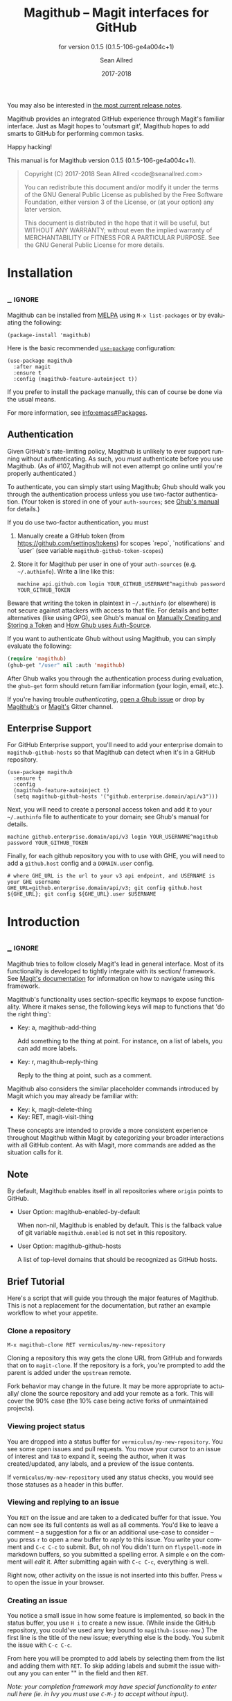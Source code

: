 #+TITLE: Magithub -- Magit interfaces for GitHub
#+AUTHOR: Sean Allred
#+EMAIL: code@seanallred.com
#+DATE: 2017-2018
#+LANGUAGE: en

#+TEXINFO_DIR_CATEGORY: Emacs
#+TEXINFO_DIR_TITLE: Magithub: (magithub).
#+TEXINFO_DIR_DESC: Magit interfaces for GitHub
#+SUBTITLE: for version 0.1.5 (0.1.5-106-ge4a004c+1)
#+BIND: ox-texinfo+-before-export-hook ox-texinfo+-update-version-strings

#+TEXINFO_DEFFN: t
#+OPTIONS: H:4 num:4 toc:2

You may also be interested in [[https://github.com/vermiculus/magithub/tree/master/RelNotes][the most current release notes]].

Magithub provides an integrated GitHub experience through Magit's familiar
interface.  Just as Magit hopes to 'outsmart git', Magithub hopes to add
smarts to GitHub for performing common tasks.

Happy hacking!

#+TEXINFO: @noindent
This manual is for Magithub version 0.1.5 (0.1.5-106-ge4a004c+1).

#+BEGIN_QUOTE
Copyright (C) 2017-2018 Sean Allred <code@seanallred.com>

You can redistribute this document and/or modify it under the terms
of the GNU General Public License as published by the Free Software
Foundation, either version 3 of the License, or (at your option) any
later version.

This document is distributed in the hope that it will be useful,
but WITHOUT ANY WARRANTY; without even the implied warranty of
MERCHANTABILITY or FITNESS FOR A PARTICULAR PURPOSE.  See the GNU
General Public License for more details.
#+END_QUOTE

* Installation
** _ :ignore:

Magithub can be installed from [[http://melpa.milkbox.net/#/magithub][MELPA]] using =M-x list-packages= or by
evaluating the following:

#+BEGIN_SRC elisp
  (package-install 'magithub)
#+END_SRC

Here is the basic recommended [[https://github.com/jwiegley/use-package][=use-package=]] configuration:

#+BEGIN_SRC elisp
  (use-package magithub
    :after magit
    :ensure t
    :config (magithub-feature-autoinject t))
#+END_SRC

If you prefer to install the package manually, this can of course be done
via the usual means.

For more information, see [[info:emacs#Packages]].

** Authentication

Given GitHub's rate-limiting policy, Magithub is unlikely to ever support
running without authenticating.  As such, you /must/ authenticate before you
use Magithub.  (As of #107, Magithub will not even attempt go online until
you're properly authenticated.)

To authenticate, you can simply start using Magithub; Ghub should walk you
through the authentication process unless you use two-factor authentication.
(Your token is stored in one of your ~auth-sources~; see [[https://magit.vc/manual/ghub/How-Ghub-uses-Auth_002dSource.html#How-Ghub-uses-Auth_002dSource][Ghub's manual]] for
details.)

If you do use two-factor authentication, you must

1. Manually create a GitHub token (from https://github.com/settings/tokens)
   for scopes `repo`, `notifications` and `user` (see variable
   ~magithub-github-token-scopes~)
2. Store it for Magithub per user in one of your ~auth-sources~
   (e.g. =~/.authinfo=).  Write a line like this:

   #+BEGIN_EXAMPLE
   machine api.github.com login YOUR_GITHUB_USERNAME^magithub password YOUR_GITHUB_TOKEN
   #+END_EXAMPLE

Beware that writing the token in plaintext in =~/.authinfo= (or elsewhere) is
not secure against attackers with access to that file.  For details and
better alternatives (like using GPG), see Ghub's manual on [[https://magit.vc/manual/ghub/Manually-Creating-and-Storing-a-Token.html#Manually-Creating-and-Storing-a-Token][Manually Creating
and Storing a Token]] and [[https://magit.vc/manual/ghub/How-Ghub-uses-Auth_002dSource.html#How-Ghub-uses-Auth_002dSource][How Ghub uses Auth-Source]].

If you want to authenticate Ghub without using Magithub, you can simply
evaluate the following:

#+BEGIN_SRC emacs-lisp
  (require 'magithub)
  (ghub-get "/user" nil :auth 'magithub)
#+END_SRC

After Ghub walks you through the authentication process during evaluation,
the ~ghub-get~ form should return familiar information (your login, email,
etc.).

If you're having trouble /authenticating/, [[https://github.com/magit/ghub/issues/new][open a Ghub issue]] or drop by
[[https://gitter.im/vermiculus/magithub][Magithub's]] or [[https://gitter.im/magit/magit][Magit's]] Gitter channel.

** Enterprise Support

For GitHub Enterprise support, you'll need to add your enterprise domain to
~magithub-github-hosts~ so that Magithub can detect when it's in a GitHub
repository.

#+BEGIN_SRC elisp
  (use-package magithub
    :ensure t
    :config
    (magithub-feature-autoinject t)
    (setq magithub-github-hosts '("github.enterprise.domain/api/v3")))
#+END_SRC

Next, you will need to create a personal access token and add it to
your =~/.authinfo= file to authenticate to your domain; see Ghub's
manual for details.

#+BEGIN_EXAMPLE
machine github.enterprise.domain/api/v3 login YOUR_USERNAME^magithub password YOUR_GITHUB_TOKEN
#+END_EXAMPLE

Finally, for each github repository you with to use with GHE, you will
need to add a ~github.host~ config and a ~DOMAIN.user~ config.

#+BEGIN_SRC shell
  # where GHE_URL is the url to your v3 api endpoint, and USERNAME is your GHE username
  GHE_URL=github.enterprise.domain/api/v3; git config github.host ${GHE_URL}; git config ${GHE_URL}.user $USERNAME
#+END_SRC

* Introduction
** _ :ignore:

Magithub tries to follow closely Magit's lead in general interface.  Most of
its functionality is developed to tightly integrate with its section/
framework.  See [[https://magit.vc/manual/magit/Sections.html#Sections][Magit's documentation]] for information on how to navigate
using this framework.

Magithub's functionality uses section-specific keymaps to expose
functionality.  Where it makes sense, the following keys will map to
functions that 'do the right thing':

- Key: a, magithub-add-thing

  Add something to the thing at point.  For instance, on a list of labels,
  you can add more labels.

- Key: r, magithub-reply-thing

  Reply to the thing at point, such as a comment.

Magithub also considers the similar placeholder commands introduced by Magit
which you may already be familiar with:

- Key: k, magit-delete-thing
- Key: RET, magit-visit-thing

These concepts are intended to provide a more consistent experience
throughout Magithub within Magit by categorizing your broader interactions
with all GitHub content.  As with Magit, more commands are added as the
situation calls for it.

** Note

By default, Magithub enables itself in all repositories where =origin= points
to GitHub.

- User Option: magithub-enabled-by-default

  When non-nil, Magithub is enabled by default.  This is the fallback value
  of git variable =magithub.enabled= is not set in this repository.

- User Option: magithub-github-hosts

  A list of top-level domains that should be recognized as GitHub hosts.

** Brief Tutorial

Here's a script that will guide you through the major features of Magithub.
This is not a replacement for the documentation, but rather an example
workflow to whet your appetite.

*** Clone a repository
#+BEGIN_EXAMPLE
M-x magithub-clone RET vermiculus/my-new-repository
#+END_EXAMPLE
Cloning a repository this way gets the clone URL from GitHub and forwards
that on to ~magit-clone~.  If the repository is a fork, you're prompted to add
the parent is added under the =upstream= remote.

Fork behavior may change in the future.  It may be more appropriate to
actually/ clone the source repository and add your remote as a fork.  This
will cover the 90% case (the 10% case being active forks of unmaintained
projects).

*** Viewing project status
You are dropped into a status buffer for =vermiculus/my-new-repository=.  You
see some open issues and pull requests.  You move your cursor to an issue of
interest and =TAB= to expand it, seeing the author, when it was
created/updated, any labels, and a preview of the issue contents.

If =vermiculus/my-new-repository= used any status checks, you would see those
statuses as a header in this buffer.

*** Viewing and replying to an issue
You =RET= on the issue and are taken to a dedicated buffer for that issue.
You can now see its full contents as well as all comments.  You'd like to
leave a comment -- a suggestion for a fix or an additional use-case to
consider -- you press =r= to open a new buffer to /reply/ to this issue.  You
write your comment and =C-c C-c= to submit.  But, oh no!  You didn't turn on
=flyspell-mode= in markdown buffers, so you submitted a spelling error.  A
simple =e= on the comment will /edit/ it.  After submitting again with =C-c C-c=,
everything is well.

Right now, other activity on the issue is not inserted into this buffer.
Press =w= to open the issue in your browser.

*** Creating an issue
You notice a small issue in how some feature is implemented, so back in the
status buffer, you use =H i= to create a new issue.  (While inside the GitHub
repository, you could've used any key bound to ~magithub-issue-new~.)  The
first line is the title of the new issue; everything else is the body.  You
submit the issue with =C-c C-c=.

From here you will be prompted to add labels by selecting them from the list
and adding them with =RET=. To skip adding labels and submit the issue without
any you can enter "" in the field and then =RET=.

/Note: your completion framework may have special functionality to enter null
here (ie. in Ivy you must use =C-M-j= to accept without input)./

You come back a little while later to leave additional details -- you reply
to your own issue in a comment, but realize you should just edit your
original issue to avoid confusion.  You =k= to /kill/ / delete the comment.

*** Creating a pull request
Since you care about this project and want to help it succeed, you decide to
fix this issue yourself.  You checkout a new branch (=b c my-feature RET=) and
get to work.

Because you're so /awesome/, you're ready to push your commit to fix your
issue.  After realizing you don't have push permissions to this repository,
you create a fork using =H f=.  You push your branch to your new remote (named
after your username) and create a pull request with =H p=.  You select the
head branch as =my-feature= and the base branch as =master= (or whatever the
production/staging branch is for the project).  You fill out the pull
request template provided by the project (and inserted into your PR) and off
you go!

* Status Buffer Integration

The part of Magithub you're likely to interact with the most is
embedded right into Magit's status buffer.

- Key: H, magithub-dispatch-popup

  Access many Magithub entry-points.  See [[*Dispatch Popup]] for more details.

- Key: H C e, FIXME

  Toggle status buffer integration in this repository.

There are two integrations turned on by default:

** Project Status

Many services (such as Travis CI and CircleCI) will post statuses to
commits.  A summary of these statuses are visible in the status buffer
headers.  Note that the branch must have a [[https://magit.vc/manual/magit/The-Two-Remotes.html#The-Two-Remotes][push-remote]]  set in order to
find the correct status to use.

- Key: RET, magithub-ci-visit
- Key: w, magithub-ci-visit

  Visit the service's summary of this status.  For example, a status posted
  by Travis CI will open that build on Travis.

- Key: g, magithub-ci-refresh

  Refresh statuses from GitHub and then refresh the current buffer.

- Key: H C s, FIXME

  Enable/disable status checks in this repository.

** Open Issues and Pull Requests

These will also display in the status buffer.  There's a lot of
functionality available right from an issue section.

- Key: g, magithub-issue-refresh

  Refresh issues and pull requests from GitHub and then refresh the current
  buffer.

- Key: RET, magithub-issue-visit

  Open a new buffer to view an issue and its comments.

- Key: w, magithub-issue-browse
- Key: w, magithub-pull-browse

  Browse this issue / pull request on GitHub.

- Key: O, magithub-issue-open
- Key: C, magithub-issue-close

  Open/close an issue.

- Key: N, magithub-issue-personal-note

  Opens a buffer for offline note-taking.

- Key: L, magithub-issue-add-labels

  Add labels to the issue.

- Key: a, magithub-label-add
- Key: k, magithub-label-remove

  When point is on a label section, you can add/remove labels (provided you
  have permission to do so).

- Command: magithub-label-color-replace

  Labels are colored as they would be on GitHub.  In some themes, this
  produces an illegible or otherwise undesirable color.  This command can
  help you find a substitute for labels of this color.

- Variable: magithub-issue-details-hook

  Control which issue details display in the status buffer.  Functions
  intended for this variable use the =magithub-issue-detail-insert-*= prefix.

  Performance note: judicious use of this variable can improve your overall
  Magit experience in large buffers.

- User Option: magithub-issue-issue-filter-functions
- User Option: magithub-issue-pull-request-filter-functions

  These are lists of functions which must all return non-nil for an issue/PR
  to be displayed in the status buffer.  They all receive the issue/PR
  object as their sole argument.  For example, you might want to filter out
  issues labels =enhancement= from your list:

  #+BEGIN_SRC emacs-lisp
    (setq magithub-issue-issue-filter-functions
          (list (lambda (issue)          ; don't show enhancement requests
                  (not
                   (member "enhancement"
                           (let-alist issue
                             (ghubp-get-in-all '(name) .labels)))))))
  #+END_SRC

*** Manipulating the Cache
    When point is on a Magithub-controlled section (like the status header):
    | Default Key | Description                                |
    |-------------+--------------------------------------------|
    | =g=           | Refresh only this section's GitHub content |
    | =C-u g=       | Like =g=, but works on the whole buffer      |

*** Offline Mode
    | Default Key | Description         |
    |-------------+---------------------|
    | =H C c=       | Toggle offline mode |

    Offline mode was introduced for those times when you're on the go, but you'd
    still like to have an overview of GitHub data in your status buffer.  It's
    also useful for folks who want to explicitly control when Emacs communicates
    with GitHub -- for this purpose, you can use =C-u g= (discussed above) to pull
    data from GitHub while in offline mode.

    To start into offline mode everywhere, use
    #+BEGIN_SRC sh
    git config --global magithub.cache always
    #+END_SRC

    See the documentation for function ~magithub-settings--set-magithub.cache~
    for details on appropriate values.

*** Controlling Sections

    Sections like the issue list and the status header can be toggled with the
    interactive functions of the form =magithub-toggle-*=.  These functions have
    no default keybinding.

    Since status checks can be API-hungry and not all projects use them, you can
    disable the status header at the repository-level with =H ~=; see the Status
    Checks section for more information.

* Dispatch Popup

Much of Magithub's functionality, including configuration options, is behind
this popup.  In Magit status buffers, it's bound to =H=.

- Key: d, magithub-dashboard

  See [[*Dashboard]].

- Key: c, magithub-create

  Push a local repository up to GitHub.

- Key: H, magithub-browse

  Open the current repository in your browser.

- Key: f, magithub-fork

  Fork this repository on GitHub.  This will add your fork as a remote under
  your username.  For example, if user =octocat= forked Magit, we would see a
  new remote called =octocat= pointing to =octocat/magit=.

- Key: i, magithub-issue-new
- Key: p, magithub-pull-request-new

  Open a new buffer to create an issue or open a pull request.  See
  [[*Creating Content]].

** Configuration

Per-repository configuration is controlled via git variables reachable from
the dispatch popup via =H C=.  Use =? <key>= to get online help for each
variable in that popup.

- Key: C e, FIXME

  Turn Magithub on/off (completely).

- Key: C s, FIXME

  Turn the project status header on/off.

- Key: C c, FIXME

  Control whether Magithub is considered 'online'.  This controls the
  behavior of the the cache.  This may go away in the future.  See
  [[*Manipulating the Cache]] for more details.

- Key: C i, FIXME

  Toggle the issues section.

- Key: C p, FIXME

  Toggle the pull requests section.

- Key: C x, FIXME

  Set the 'proxy' used for this repository.  See [[*Proxies]].

** Meta

Since Magithub is so integrated with Magit, there's often confusion about
whom to ask for support (especially for users of preconfigured Emacsen like
Spacemacs and Prelude).  Hopefully, these functions can direct you to the
appropriate spot.

- Key: &, magithub--meta-new-issue

  Open the browser to create a new issue for Magithub functionality
  described in this document.

- Key: h, magithub--meta-help

  Open the browser to ask for help on Gitter, a GitHub-focused chatroom.

* 'Features'

Given that some features of Magithub are not desired by or appropriate for
every type of user, there are features that are not turned on by default.
These are features that are injected into standard Magit popups.

The list of available features is available in constant
~magithub-feature-list~.  Despite its name, this is an alist of symbols (i.e.,
'features') to functions that install the feature.  While the documentation
for each feature lives in that symbol, you would normally not otherwise
interact with it.

- Function: magithub-feature-autoinject

  This function is the expected interface to install features.  You will
  normally use
  #+BEGIN_SRC emacs-lisp
    (magithub-feature-autoinject t)
  #+END_SRC
  in your configuration to install all features, but you have the option of
  installing them one at a time using the symbols from constant
  ~magithub-feature-list~ or as a list of those symbols:
  #+BEGIN_SRC emacs-lisp
    (magithub-feature-autoinject 'commit-browse)
    (magithub-feature-autoinject '(commit-browse pull-request-merge))
  #+END_SRC

* Cloning

- Command: magithub-clone

  Clone a repository from GitHub.

- User Option: magithub-clone-default-directory

  The default destination directory to use for cloning.

- User Option: magithub-preferred-remote-method

  This option is a symbol indicating the preferred cloning method (between
  HTTPS, SSH, and the =git://= protocol).

* Dashboard

The dashboard shows you information pertaining to /you/:
- notifications
- issues and pull requests you're assigned per repository
as well as contextual information like the logged-in user and [[https://developer.github.com/v3/#rate-limiting][rate-limiting]]
information.

- Command: magithub-dashboard

  View your dashboard.

- Key: ;, magithub-dashboard-popup

  Configure your global dashboard settings.

- User Option: magithub-dashboard-show-read-notifications

  When non-nil, we'll show read notifications in the dashboard.

* Creating Content

It's great to read about what's been happening, but it's even better to
contribute your own thoughts and activity!

- Key: H i, magithub-issue-new
- Key: H p, magithub-pull-request-new

  Create issues and pull requests.  If you have push access to the
  repository, you'll have the opportunity to add labels before you submit
  the issue.

  Creating a pull request requires a HEAD branch, a BASE branch, and to know
  which remote points to your fork.

- Key: r, magithub-comment-new
- Key: r, magithub-comment-reply

  On an issue or pull request section, ~magithub-comment-new~ will allow you
  to post a comment to that issue/PR.  If point is already on a comment,
  ~magithub-comment-reply~ will quote the comment at point for you.

* Caching

Caching is a complicated topic with a long Magithub history of, well,
failure.  As of today, all data retrieved from the API is cached by
default.  Using =g= on Magithub sections will usually refresh the information
in the buffer pertaining to that section.  Otherwise, =C-u g= in any Magit
buffer will refresh all GitHub data in that buffer.

This behavior may change in the future, but for now, it's the most stable
option.  See

* Proxies

It's not uncommon to have repositories where the bug-tracker is in a
separate repository.  For these cases, you can use the idea of 'proxies'.  A
proxy is a remote (with a GitHub-associated URL) that you choose to use for
all GitHub API requests concerning the /actual/ current repository.  This is
manifest in the git variable =magithub.proxy=.

- Key: H C x, magithub-settings--set-magithub.contextRemote

  If you consistently use a specific remote name for the bug tracker, you
  can set it globally.

All GitHub requests specific to the current repository context are routed
through ~magithub-repo~ which respects this proxy.

* Configuring

Magithub uses a standardized configuration scheme implemented using Git
variables.  This allows your Magithub configuration to use all the powerful
features of =git-config(1)= and allows tight integration into Magit's existing
repository configuration workflows.

To get the most up-to-date list of configuration options, use
#+BEGIN_SRC example
M-x apropos-command RET magithub-settings--set
#+END_SRC
to summarize them all.  If an important option is missing from this manual,
reports and pull requests are welcome!

The decision to implement these as Git variables stems from the varying size
of project repositories: it is extremely common to contribute to
exceptionally large repositories where including, say, the 'issues' section
would bring Emacs to its knees -- but it is equally common to work on
smaller repositories where such concern is negligible and the issues section
is a nice feature.

* Unfiled
** Content
*** Working with Repositories
**** DONE General
| Default Key        | Description                                    |
|--------------------+------------------------------------------------|
| =H H=                | Opens the current repository in the browser    |
| =H c=                | Creates the current local repository on GitHub |
| =M-x magithub-clone= | Clone a repository                             |

=magithub-clone= may appear to be a thin wrapper over =magit-clone=, but it's
quite a bit smarter than that.  We'll of course respect
=magithub-preferred-remote-method= when cloning the repository, but we can
also detect when the repository is a fork and can create and set an upstream
remote accordingly (similar to =M-x magithub-fork=).

**** DONE Issues
| Default Key | Description              |
|-------------+--------------------------|
| =H i=         | Create a new issue       |
| =RET=         | Open the issue in GitHub |

You can filter issues with =magithub-issue-issue-filter-functions=:
#+BEGIN_SRC emacs-lisp
  (setq magithub-issue-issue-filter-functions
        (list (lambda (issue) ; don't show enhancement requests
                (not
                 (member "enhancement"
                         (let-alist issue
                           (ghubp-get-in-all '(name) .labels)))))))
#+END_SRC
Each function in the =*-functions= list must return non-nil for the issue to
appear in the issue list.  See also the documentation for that variable.

**** DONE Forking and Pull Requests
| Default Key | Description                   |
|-------------+-------------------------------|
| =H f=         | Fork the current repository   |
| =H p=         | Submit pull requests upstream |

You can also filter pull requests with
=magithub-issue-pull-request-filter-functions=.  See the section on
issue-filtering for an example.

**** TODO Labels
| Default Key                      | Description                               |
|----------------------------------+-------------------------------------------|
| =M-x magithub-label-color-replace= | Choose a new color for the label at point |

By default, Magithub will adopt the color used by GitHub when showing
labels.  In some themes, this doesn't provide enough contrast.  Use =M-x
magithub-label-color-replace= to replace the current label's color with
another one.  (This will apply to all labels in all repositories, but will
of course not apply to all /shades/ of the original color.)

**** TODO Status Checks
| Default Key | Description                                      |
|-------------+--------------------------------------------------|
| =RET=         | Visit the status's dashboard in your browser     |
| =TAB=         | On the status header, show individual CI details |
| =H ~=         | Toggle status integration for this repository    |

When the status buffer first opens, the status header is inserted at the top
and probably looks something like this:
#+BEGIN_EXAMPLE
Status:   Success
#+END_EXAMPLE

You can get a breakdown of which checks succeeded and which failed by using
=TAB=:
#+BEGIN_EXAMPLE
Status:   Success
          Checks for ref: develop
          Success The Travis CI build passed continuous-integration/travis-ci/push
#+END_EXAMPLE

Pressing =RET= on the header will take you to the dashboard associated with
that status check.  If there's more than one status check here, you'll be
prompted to choose a check (e.g., Travis, Circle, CLA, ...).  Of course, if
you expand the header to show the individual checks, =RET= on those will take
you straight to that check.

*** TODO Your Dashboard
Check out =M-x magithub-dashboard= to view your notifications and issues
assigned to you

** TODO 'Tricks'

Most of Magithub is implemented in pure Elisp now, but there are a few
lingering goodies that haven't been ported (since their real logic is
non-trivial).  These definitions are relegated to =magithub-issue-tricks.el=.

Make sure to install [[https://hub.github.com][=hub=]] and add it to your ~exec-path~ if you intend to use
these functions.  After installation, use =hub browse= from a directory with a
GitHub repository to force the program to authenticate -- this avoids some
weirdness on the Emacs side of things.

* _ Copying
:PROPERTIES:
:COPYING:    t
:END:

#+BEGIN_QUOTE
Copyright (C) 2017-2018 Sean Allred <code@seanallred.com>

You can redistribute this document and/or modify it under the terms
of the GNU General Public License as published by the Free Software
Foundation, either version 3 of the License, or (at your option) any
later version.

This document is distributed in the hope that it will be useful,
but WITHOUT ANY WARRANTY; without even the implied warranty of
MERCHANTABILITY or FITNESS FOR A PARTICULAR PURPOSE.  See the GNU
General Public License for more details.
#+END_QUOTE

* _ :ignore:

# IMPORTANT: Also update ORG_ARGS and ORG_EVAL in the Makefile.
# Local Variables:
# fill-column: 76
# eval: (require 'ox-extra nil t)
# eval: (require 'ox-texinfo+ nil t)
# eval: (and (featurep 'ox-extra) (ox-extras-activate '(ignore-headlines)))
# indent-tabs-mode: nil
# org-src-preserve-indentation: nil
# End:
